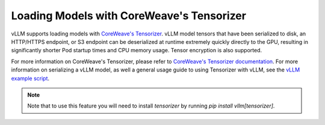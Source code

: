 .. _tensorizer:

Loading Models with CoreWeave's Tensorizer
==========================================
vLLM supports loading models with `CoreWeave's Tensorizer <https://docs.coreweave.com/coreweave-machine-learning-and-ai/inference/tensorizer>`_.
vLLM model tensors that have been serialized to disk, an HTTP/HTTPS endpoint, or S3 endpoint can be deserialized
at runtime extremely quickly directly to the GPU, resulting in significantly
shorter Pod startup times and CPU memory usage. Tensor encryption is also supported.

For more information on CoreWeave's Tensorizer, please refer to
`CoreWeave's Tensorizer documentation <https://github.com/coreweave/tensorizer>`_. For more information on serializing a vLLM model, as well a general usage guide to using Tensorizer with vLLM, see
the `vLLM example script <https://docs.vllm.ai/en/stable/getting_started/examples/tensorize_vllm_model.html>`_.

.. note::
  Note that to use this feature you will need to install `tensorizer` by running `pip install vllm[tensorizer]`.
